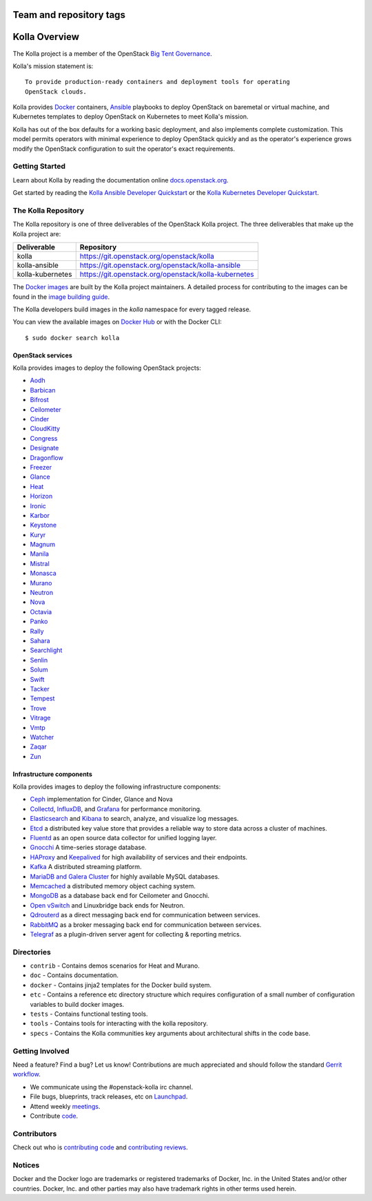 ========================
Team and repository tags
========================

.. image:: https://governance.openstack.org/badges/kolla.svg
    :target: https://governance.openstack.org/reference/tags/index.html

.. Change things from this point on

==============
Kolla Overview
==============

The Kolla project is a member of the OpenStack `Big Tent
Governance <https://governance.openstack.org/reference/projects/index.html>`__.

Kolla's mission statement is:

::

    To provide production-ready containers and deployment tools for operating
    OpenStack clouds.

Kolla provides `Docker <https://docker.com/>`__ containers,
`Ansible <https://ansible.com/>`__ playbooks to deploy OpenStack on baremetal
or virtual machine, and Kubernetes templates to deploy OpenStack on Kubernetes
to meet Kolla's mission.

Kolla has out of the box defaults for a working basic deployment, and also
implements complete customization. This model permits operators with minimal
experience to deploy OpenStack quickly and as the operator's experience grows
modify the OpenStack configuration to suit the operator's exact requirements.

Getting Started
===============

Learn about Kolla by reading the documentation online
`docs.openstack.org <https://docs.openstack.org/developer/kolla/>`__.

Get started by reading the `Kolla Ansible Developer
Quickstart <https://docs.openstack.org/developer/kolla-ansible/quickstart.html>`__
or the `Kolla Kubernetes Developer
Quickstart <https://docs.openstack.org/developer/kolla-kubernetes/deployment-guide.html>`__.

The Kolla Repository
====================

The Kolla repository is one of three deliverables of the OpenStack Kolla
project.  The three deliverables that make up the Kolla project are:

================   =====================================================
Deliverable        Repository
================   =====================================================
kolla              https://git.openstack.org/openstack/kolla
kolla-ansible      https://git.openstack.org/openstack/kolla-ansible
kolla-kubernetes   https://git.openstack.org/openstack/kolla-kubernetes
================   =====================================================

The `Docker images <https://docs.docker.com/engine/userguide/storagedriver/
imagesandcontainers/>`__
are built by the Kolla project maintainers. A detailed process for
contributing to the images can be found in the `image building
guide <https://docs.openstack.org/developer/kolla/image-building.html>`__.

The Kolla developers build images in the `kolla` namespace for every tagged
release.

You can view the available images on `Docker Hub
<https://hub.docker.com/u/kolla/>`__ or with the Docker CLI::

    $ sudo docker search kolla

OpenStack services
------------------

Kolla provides images to deploy the following OpenStack projects:

- `Aodh <https://docs.openstack.org/developer/aodh/>`__
- `Barbican <https://docs.openstack.org/developer/barbican/>`__
- `Bifrost <https://docs.openstack.org/developer/bifrost/>`__
- `Ceilometer <https://docs.openstack.org/developer/ceilometer/>`__
- `Cinder <https://docs.openstack.org/developer/cinder/>`__
- `CloudKitty <https://docs.openstack.org/developer/cloudkitty/>`__
- `Congress <https://docs.openstack.org/developer/congress/>`__
- `Designate <https://docs.openstack.org/developer/designate/>`__
- `Dragonflow <https://docs.openstack.org/developer/dragonflow/>`__
- `Freezer <https://wiki.openstack.org/wiki/Freezer-docs>`__
- `Glance <https://docs.openstack.org/developer/glance/>`__
- `Heat <https://docs.openstack.org/developer/heat/>`__
- `Horizon <https://docs.openstack.org/developer/horizon/>`__
- `Ironic <https://docs.openstack.org/developer/ironic/>`__
- `Karbor <https://docs.openstack.org/developer/karbor/>`__
- `Keystone <https://docs.openstack.org/developer/keystone/>`__
- `Kuryr <https://docs.openstack.org/developer/kuryr/>`__
- `Magnum <https://docs.openstack.org/developer/magnum/>`__
- `Manila <https://docs.openstack.org/developer/manila/>`__
- `Mistral <https://docs.openstack.org/developer/mistral/>`__
- `Monasca <https://wiki.openstack.org/wiki/monasca>`__
- `Murano <https://docs.openstack.org/developer/murano/>`__
- `Neutron <https://docs.openstack.org/developer/neutron/>`__
- `Nova <https://docs.openstack.org/developer/nova/>`__
- `Octavia <https://docs.openstack.org/developer/octavia/>`__
- `Panko <https://docs.openstack.org/developer/panko/>`__
- `Rally <https://docs.openstack.org/developer/rally/>`__
- `Sahara <https://docs.openstack.org/developer/sahara/>`__
- `Searchlight <https://docs.openstack.org/developer/searchlight/>`__
- `Senlin <https://docs.openstack.org/developer/senlin/>`__
- `Solum <https://docs.openstack.org/developer/solum/>`__
- `Swift <https://docs.openstack.org/developer/swift/>`__
- `Tacker <https://docs.openstack.org/developer/tacker/>`__
- `Tempest <https://docs.openstack.org/developer/tempest/>`__
- `Trove <https://docs.openstack.org/developer/trove/>`__
- `Vitrage <https://docs.openstack.org/developer/vitrage/>`__
- `Vmtp <https://vmtp.readthedocs.io/en/latest/>`__
- `Watcher <https://docs.openstack.org/developer/watcher/>`__
- `Zaqar <https://docs.openstack.org/developer/zaqar/>`__
- `Zun <https://wiki.openstack.org/wiki/zun>`__

Infrastructure components
-------------------------

Kolla provides images to deploy the following infrastructure components:

- `Ceph <https://ceph.com/>`__ implementation for Cinder, Glance and Nova
- `Collectd <https://collectd.org>`__,
  `InfluxDB <https://influxdata.com/time-series-platform/influxdb/>`__, and
  `Grafana <https://grafana.org>`__ for performance monitoring.
- `Elasticsearch <https://www.elastic.co/de/products/elasticsearch>`__ and
  `Kibana <https://www.elastic.co/de/products/kibana>`__ to search, analyze,
  and visualize log messages.
- `Etcd <https://coreos.com/etcd/>`__ a distributed key value store that provides
  a reliable way to store data across a cluster of machines.
- `Fluentd <https://www.fluentd.org/>`__ as an open source data collector
  for unified logging layer.
- `Gnocchi <http://gnocchi.xyz/>`__ A time-series storage database.
- `HAProxy <https://www.haproxy.org/>`__ and
  `Keepalived <http://www.keepalived.org/>`__ for high availability of services
  and their endpoints.
- `Kafka <https://kafka.apache.org/documentation/>`__ A distributed streaming
  platform.
- `MariaDB and Galera Cluster <https://mariadb.com/kb/en/mariadb/galera-cluster/>`__
  for highly available MySQL databases.
- `Memcached <https://www.memcached.org/>`__ a distributed memory object caching system.
- `MongoDB <https://www.mongodb.org/>`__ as a database back end for Ceilometer
  and Gnocchi.
- `Open vSwitch <http://openvswitch.org/>`__ and Linuxbridge back ends for Neutron.
- `Qdrouterd <https://qpid.apache.org/components/dispatch-router/index.html>`__ as a
  direct messaging back end for communication between services.
- `RabbitMQ <https://www.rabbitmq.com/>`__ as a broker messaging back end for
  communication between services.
- `Telegraf <https://www.docs.influxdata.com/telegraf/>`__ as a plugin-driven server
  agent for collecting & reporting metrics.

Directories
===========

-  ``contrib`` - Contains demos scenarios for Heat and Murano.
-  ``doc`` - Contains documentation.
-  ``docker`` - Contains jinja2 templates for the Docker build system.
-  ``etc`` - Contains a reference etc directory structure which requires
   configuration of a small number of configuration variables to build
   docker images.
-  ``tests`` - Contains functional testing tools.
-  ``tools`` - Contains tools for interacting with the kolla repository.
-  ``specs`` - Contains the Kolla communities key arguments about
   architectural shifts in the code base.

Getting Involved
================

Need a feature? Find a bug? Let us know! Contributions are much
appreciated and should follow the standard `Gerrit
workflow <https://docs.openstack.org/infra/manual/developers.html>`__.

-  We communicate using the #openstack-kolla irc channel.
-  File bugs, blueprints, track releases, etc on
   `Launchpad <https://launchpad.net/kolla>`__.
-  Attend weekly
   `meetings <https://wiki.openstack.org/wiki/Meetings/Kolla>`__.
-  Contribute `code <https://git.openstack.org/cgit/openstack/kolla>`__.

Contributors
============

Check out who is `contributing
code <http://stackalytics.com/?module=kolla-group&metric=commits>`__ and
`contributing
reviews <http://stackalytics.com/?module=kolla-group&metric=marks>`__.

Notices
=======

Docker and the Docker logo are trademarks or registered trademarks of
Docker, Inc. in the United States and/or other countries. Docker, Inc.
and other parties may also have trademark rights in other terms used herein.
